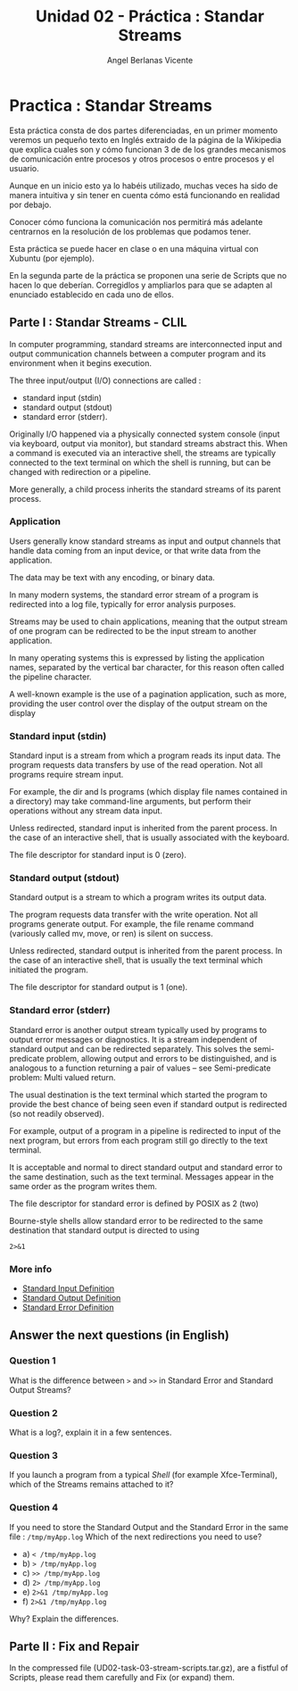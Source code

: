 #+Title: Unidad 02 - Práctica : Standar Streams
#+Author: Angel Berlanas Vicente

#+LATEX_HEADER: \hypersetup{colorlinks=true,urlcolor=blue}

#+LATEX_HEADER: \usepackage{fancyhdr}
#+LATEX_HEADER: \fancyhead{} % clear all header fields
#+LATEX_HEADER: \pagestyle{fancy}
#+LATEX_HEADER: \fancyhead[R]{2-SMX:SOX - Practica}
#+LATEX_HEADER: \fancyhead[L]{UD02: PowerShell y BASH}

#+LATEX_HEADER:\usepackage{wallpaper}
#+LATEX_HEADER: \ULCornerWallPaper{0.9}{../rsrc/logos/header_europa.png}
#+LATEX_HEADER: \CenterWallPaper{0.7}{../rsrc/logos/watermark_1.png}

\newpage
* Practica : Standar Streams

  Esta práctica consta de dos partes diferenciadas, en un primer momento veremos un pequeño texto en Inglés
  extraido de la página de la Wikipedia que explica cuales son y cómo funcionan 3 de de los grandes mecanismos
  de comunicación entre procesos y otros procesos o entre procesos y el usuario.
  
  Aunque en un inicio esto ya lo habéis utilizado, muchas veces ha sido de manera intuitiva y sin tener en cuenta
  cómo está funcionando en realidad por debajo.

  Conocer cómo funciona la comunicación nos permitirá más adelante centrarnos en la resolución de los problemas 
  que podamos tener.
  
  Esta práctica se puede hacer en clase o en una máquina virtual con
  Xubuntu (por ejemplo).

  En la segunda parte de la práctica se proponen una serie de Scripts que no hacen lo que deberían. Corregidlos 
  y ampliarlos para que se adapten al enunciado establecido en cada uno de ellos.

  #+ATTR_LATEX: :width 50px
  [[file:imgs/amongus.png]]
   

\newpage 
** Parte I : Standar Streams - CLIL

   In computer programming, standard streams are interconnected input and output 
   communication channels between a computer program and its environment when it begins execution. 

   The three input/output (I/O) connections are called :
   
   - standard input (stdin) 
   - standard output (stdout) 
   - standard error (stderr). 

   Originally I/O happened via a physically connected system console (input via keyboard, output via monitor), 
   but standard streams abstract this. When a command is executed via an interactive shell, 
   the streams are typically connected to the text terminal on which the shell is running, 
   but can be changed with redirection or a pipeline. 
   
   More generally, a child process inherits the standard streams of its parent process. 

*** Application   

    Users generally know standard streams as input and output channels that handle data 
    coming from an input device, or that write data from the application. 

    The data may be text with any encoding, or binary data. 
    
    In many modern systems, the standard error stream of a program is redirected into a log file, typically for error analysis purposes.

    Streams may be used to chain applications, meaning that the output stream of 
    one program can be redirected to be the input stream to another application. 
    
    In many operating systems this is expressed by listing the application names, 
    separated by the vertical bar character, for this reason often called the pipeline character. 

    A well-known example is the use of a pagination application, such as more, 
    providing the user control over the display of the output stream on the display
   
*** Standard input (stdin)
    
    Standard input is a stream from which a program reads its input data. 
    The program requests data transfers by use of the read operation.
    Not all programs require stream input. 

    For example, the dir and ls programs (which display file names contained in a directory) may take command-line arguments, 
    but perform their operations without any stream data input.

    Unless redirected, standard input is inherited from the parent process. 
    In the case of an interactive shell, that is usually associated with the keyboard.

    The file descriptor for standard input is 0 (zero).

*** Standard output (stdout)

    Standard output is a stream to which a program writes its output data. 
    
    The program requests data transfer with the write operation. 
    Not all programs generate output. For example, the file rename command (variously called mv, move, or ren) is silent on success.

    Unless redirected, standard output is inherited from the parent process. 
    In the case of an interactive shell, that is usually the text terminal which initiated the program.

    The file descriptor for standard output is 1 (one).

*** Standard error (stderr)
    
    Standard error is another output stream typically used by programs to output error messages or diagnostics. 
    It is a stream independent of standard output and can be redirected separately. 
    This solves the semi-predicate problem, allowing output and errors to be distinguished, 
    and is analogous to a function returning a pair of values – see Semi-predicate problem: Multi valued return. 

    The usual destination is the text terminal which started the program to provide the best chance of being 
    seen even if standard output is redirected (so not readily observed). 
    
    For example, output of a program in a pipeline is redirected to input of the next program, 
    but errors from each program still go directly to the text terminal.

    It is acceptable and normal to direct standard output and standard error to the same destination,
    such as the text terminal. Messages appear in the same order as the program writes them.
    
    The file descriptor for standard error is defined by POSIX as 2 (two)

    Bourne-style shells allow standard error to be redirected to the same destination that standard output is directed to using 

    =2>&1=

*** More info

    * [[http://www.linfo.org/standard_input.html][Standard Input Definition]]
    * [[http://www.linfo.org/standard_output.html][Standard Output Definition]]
    * [[http://www.linfo.org/standard_error.html][Standard Error Definition]]


** Answer the next questions (in English)

*** Question 1

    What is the difference between =>= and =>>= in Standard Error and Standard Output Streams?

*** Question 2

    What is a log?, explain it in a few sentences.

*** Question 3

    If you launch a program from a typical /Shell/ (for example Xfce-Terminal), which of the Streams 
    remains attached to it? 

*** Question 4

    If you need to store the Standard Output and the Standard Error in the same file : =/tmp/myApp.log=
    Which of the next redirections you need to use?

    + a) =< /tmp/myApp.log=
    + b) => /tmp/myApp.log=
    + c) =>> /tmp/myApp.log=
    + d) =2> /tmp/myApp.log=
    + e) =2>&1 /tmp/myApp.log=
    + f) =2>&1 /tmp/myApp.log=

    Why? Explain the differences.

** Parte II : Fix and Repair

   In the compressed file (UD02-task-03-stream-scripts.tar.gz), are a fistful of Scripts, please read them
   carefully and Fix (or expand) them.
    
   
